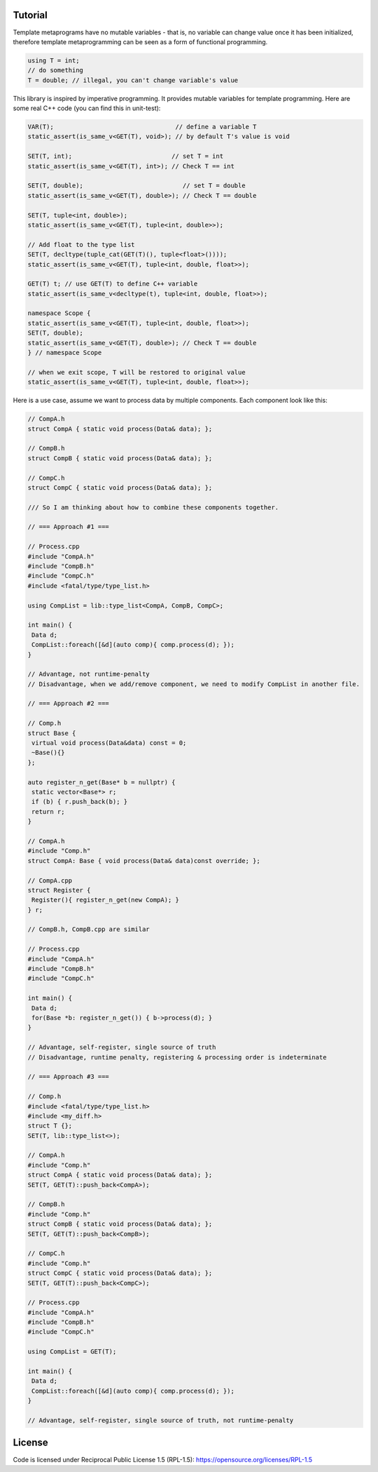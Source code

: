 Tutorial
=========

Template metaprograms have no mutable variables - that is, no variable can change value once it has been initialized, therefore template metaprogramming can be seen as a form of functional programming.

.. code-block:: cpp

    using T = int;
    // do something
    T = double; // illegal, you can't change variable's value

This library is inspired by imperative programming. It provides mutable variables for template programming. Here are some real C++ code (you can find this in unit-test):

.. code-block:: cpp

    VAR(T);                                 // define a variable T
    static_assert(is_same_v<GET(T), void>); // by default T's value is void

    SET(T, int);                           // set T = int
    static_assert(is_same_v<GET(T), int>); // Check T == int

    SET(T, double);                           // set T = double
    static_assert(is_same_v<GET(T), double>); // Check T == double

    SET(T, tuple<int, double>);
    static_assert(is_same_v<GET(T), tuple<int, double>>);

    // Add float to the type list
    SET(T, decltype(tuple_cat(GET(T)(), tuple<float>())));
    static_assert(is_same_v<GET(T), tuple<int, double, float>>);

    GET(T) t; // use GET(T) to define C++ variable
    static_assert(is_same_v<decltype(t), tuple<int, double, float>>);

    namespace Scope {
    static_assert(is_same_v<GET(T), tuple<int, double, float>>);
    SET(T, double);
    static_assert(is_same_v<GET(T), double>); // Check T == double
    } // namespace Scope

    // when we exit scope, T will be restored to original value
    static_assert(is_same_v<GET(T), tuple<int, double, float>>);

Here is a use case, assume we want to process data by multiple components. Each component look like this:

.. code-block:: cpp

    // CompA.h
    struct CompA { static void process(Data& data); };

    // CompB.h
    struct CompB { static void process(Data& data); };

    // CompC.h
    struct CompC { static void process(Data& data); };

    /// So I am thinking about how to combine these components together.

    // === Approach #1 ===

    // Process.cpp
    #include "CompA.h"
    #include "CompB.h"
    #include "CompC.h"
    #include <fatal/type/type_list.h>

    using CompList = lib::type_list<CompA, CompB, CompC>;

    int main() {
     Data d;
     CompList::foreach([&d](auto comp){ comp.process(d); });
    }

    // Advantage, not runtime-penalty
    // Disadvantage, when we add/remove component, we need to modify CompList in another file.

    // === Approach #2 ===

    // Comp.h
    struct Base {
     virtual void process(Data&data) const = 0;
     ~Base(){}
    };

    auto register_n_get(Base* b = nullptr) {
     static vector<Base*> r;
     if (b) { r.push_back(b); }
     return r;
    }

    // CompA.h
    #include "Comp.h"
    struct CompA: Base { void process(Data& data)const override; };

    // CompA.cpp
    struct Register {
     Register(){ register_n_get(new CompA); }
    } r;

    // CompB.h, CompB.cpp are similar

    // Process.cpp
    #include "CompA.h"
    #include "CompB.h"
    #include "CompC.h"

    int main() {
     Data d;
     for(Base *b: register_n_get()) { b->process(d); }
    }

    // Advantage, self-register, single source of truth
    // Disadvantage, runtime penalty, registering & processing order is indeterminate

    // === Approach #3 ===

    // Comp.h
    #include <fatal/type/type_list.h>
    #include <my_diff.h>
    struct T {};
    SET(T, lib::type_list<>);

    // CompA.h
    #include "Comp.h"
    struct CompA { static void process(Data& data); };
    SET(T, GET(T)::push_back<CompA>);

    // CompB.h
    #include "Comp.h"
    struct CompB { static void process(Data& data); };
    SET(T, GET(T)::push_back<CompB>);

    // CompC.h
    #include "Comp.h"
    struct CompC { static void process(Data& data); };
    SET(T, GET(T)::push_back<CompC>);

    // Process.cpp
    #include "CompA.h"
    #include "CompB.h"
    #include "CompC.h"

    using CompList = GET(T);

    int main() {
     Data d;
     CompList::foreach([&d](auto comp){ comp.process(d); });
    }

    // Advantage, self-register, single source of truth, not runtime-penalty

License
=======

Code is licensed under Reciprocal Public License 1.5 (RPL-1.5): https://opensource.org/licenses/RPL-1.5
